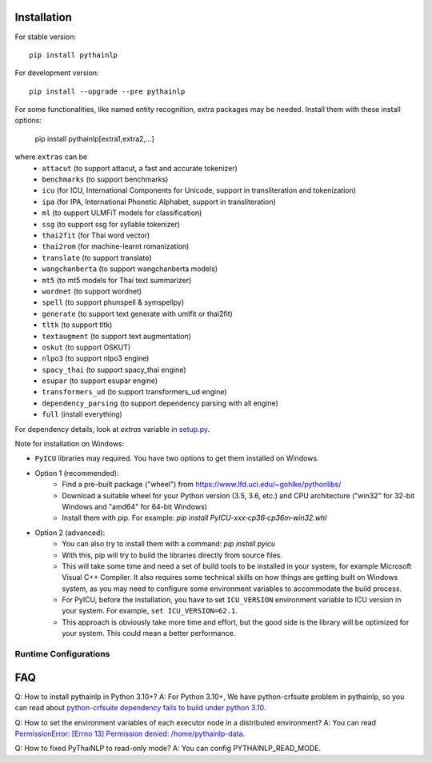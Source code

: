 Installation
============

For stable version::

    pip install pythainlp

For development version::

    pip install --upgrade --pre pythainlp

For some functionalities, like named entity recognition, extra packages may be needed. Install them with these install options:

    pip install pythainlp[extra1,extra2,...]

where ``extras`` can be
  - ``attacut`` (to support attacut, a fast and accurate tokenizer)
  - ``benchmarks`` (to support benchmarks)
  - ``icu`` (for ICU, International Components for Unicode, support in transliteration and tokenization)
  - ``ipa`` (for IPA, International Phonetic Alphabet, support in transliteration)
  - ``ml`` (to support ULMFiT models for classification)
  - ``ssg`` (to support ssg for syllable tokenizer)
  - ``thai2fit`` (for Thai word vector)
  - ``thai2rom`` (for machine-learnt romanization)
  - ``translate`` (to support translate)
  - ``wangchanberta`` (to support wangchanberta models)
  - ``mt5`` (to mt5 models for Thai text summarizer)
  - ``wordnet`` (to support wordnet)
  - ``spell`` (to support phunspell & symspellpy)
  - ``generate`` (to support text generate with umlfit or thai2fit)
  - ``tltk`` (to support tltk)
  - ``textaugment`` (to support text augmentation)
  - ``oskut`` (to support OSKUT)
  - ``nlpo3`` (to support nlpo3 engine)
  - ``spacy_thai`` (to support spacy_thai engine)
  - ``esupar`` (to support esupar engine)
  - ``transformers_ud`` (to support transformers_ud engine)
  - ``dependency_parsing`` (to support dependency parsing with all engine)
  - ``full`` (install everything)

For dependency details, look at `extras` variable in `setup.py <https://github.com/PyThaiNLP/pythainlp/blob/dev/setup.py>`_.

Note for installation on Windows:

- ``PyICU`` libraries may required. You have two options to get them installed on Windows.

- Option 1 (recommended):
    - Find a pre-built package ("wheel") from https://www.lfd.uci.edu/~gohlke/pythonlibs/
    - Download a suitable wheel for your Python version (3.5, 3.6, etc.) and CPU architecture ("win32" for 32-bit Windows and "amd64" for 64-bit Windows)
    - Install them with pip. For example: `pip install PyICU-xxx‑cp36‑cp36m‑win32.whl`

- Option 2 (advanced):
    - You can also try to install them with a command: `pip install pyicu`
    - With this, pip will try to build the libraries directly from source files.
    - This will take some time and need a set of build tools to be installed in your system, for example Microsoft Visual C++ Compiler. It also requires some technical skills on how things are getting built on Windows system, as you may need to configure some environment variables to accommodate the build process.
    - For PyICU, before the installation, you have to set ``ICU_VERSION`` environment variable to ICU version in your system. For example, ``set ICU_VERSION=62.1``.
    - This approach is obviously take more time and effort, but the good side is the library will be optimized for your system. This could mean a better performance.


Runtime Configurations
----------------------

.. envvar:: PYTHAINLP_DATA_DIR

   This environment variable specifies the location where the downloaded data
   and the corpus database information are stored. If this directory
   does not exist, PyThaiNLP will automatically create a new one.

   By default, it is specified to the directory called ``pythainlp-data``
   within the home directory.

   Type `thainlp data path` at command line to see current PYTHAINLP_DATA_DIR.

.. envvar:: PYTHAINLP_READ_MODE

   This environment variable specifies config PyThaiNLP to read-only mode. (0 = False, 1 = True)

FAQ
===

Q: How to install pythainlp in Python 3.10+?
A: For Python 3.10+, We have python-crfsuite problem in pythainlp, so you can read about `python-crfsuite dependency fails to build under python 3.10 <https://github.com/PyThaiNLP/pythainlp/issues/626>`_.

Q: How to set the environment variables of each executor node in a distributed environment?
A: You can read `PermissionError: [Errno 13] Permission denied: /home/pythainlp-data <https://github.com/PyThaiNLP/pythainlp/issues/475>`_.

Q: How to fixed PyThaiNLP to read-only mode?
A: You can config PYTHAINLP_READ_MODE.